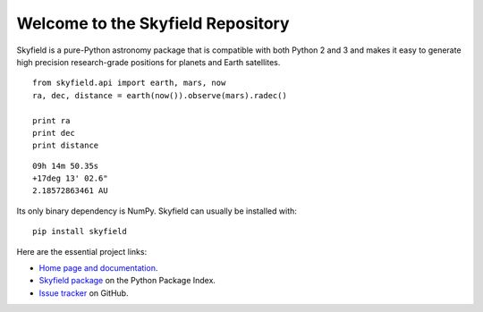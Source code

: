 
====================================
 Welcome to the Skyfield Repository
====================================

Skyfield is a pure-Python astronomy package
that is compatible with both Python 2 and 3
and makes it easy to generate high precision research-grade
positions for planets and Earth satellites.

::

    from skyfield.api import earth, mars, now
    ra, dec, distance = earth(now()).observe(mars).radec()

    print ra
    print dec
    print distance

::

    09h 14m 50.35s
    +17deg 13' 02.6"
    2.18572863461 AU

Its only binary dependency is NumPy.
Skyfield can usually be installed with::

    pip install skyfield

Here are the essential project links:

* `Home page and documentation
  <http://rhodesmill.org/skyfield>`_.

* `Skyfield package <https://pypi.python.org/pypi/skyfield>`_
  on the Python Package Index.

* `Issue tracker
  <https://github.com/brandon-rhodes/python-skyfield/issues>`_
  on GitHub.
